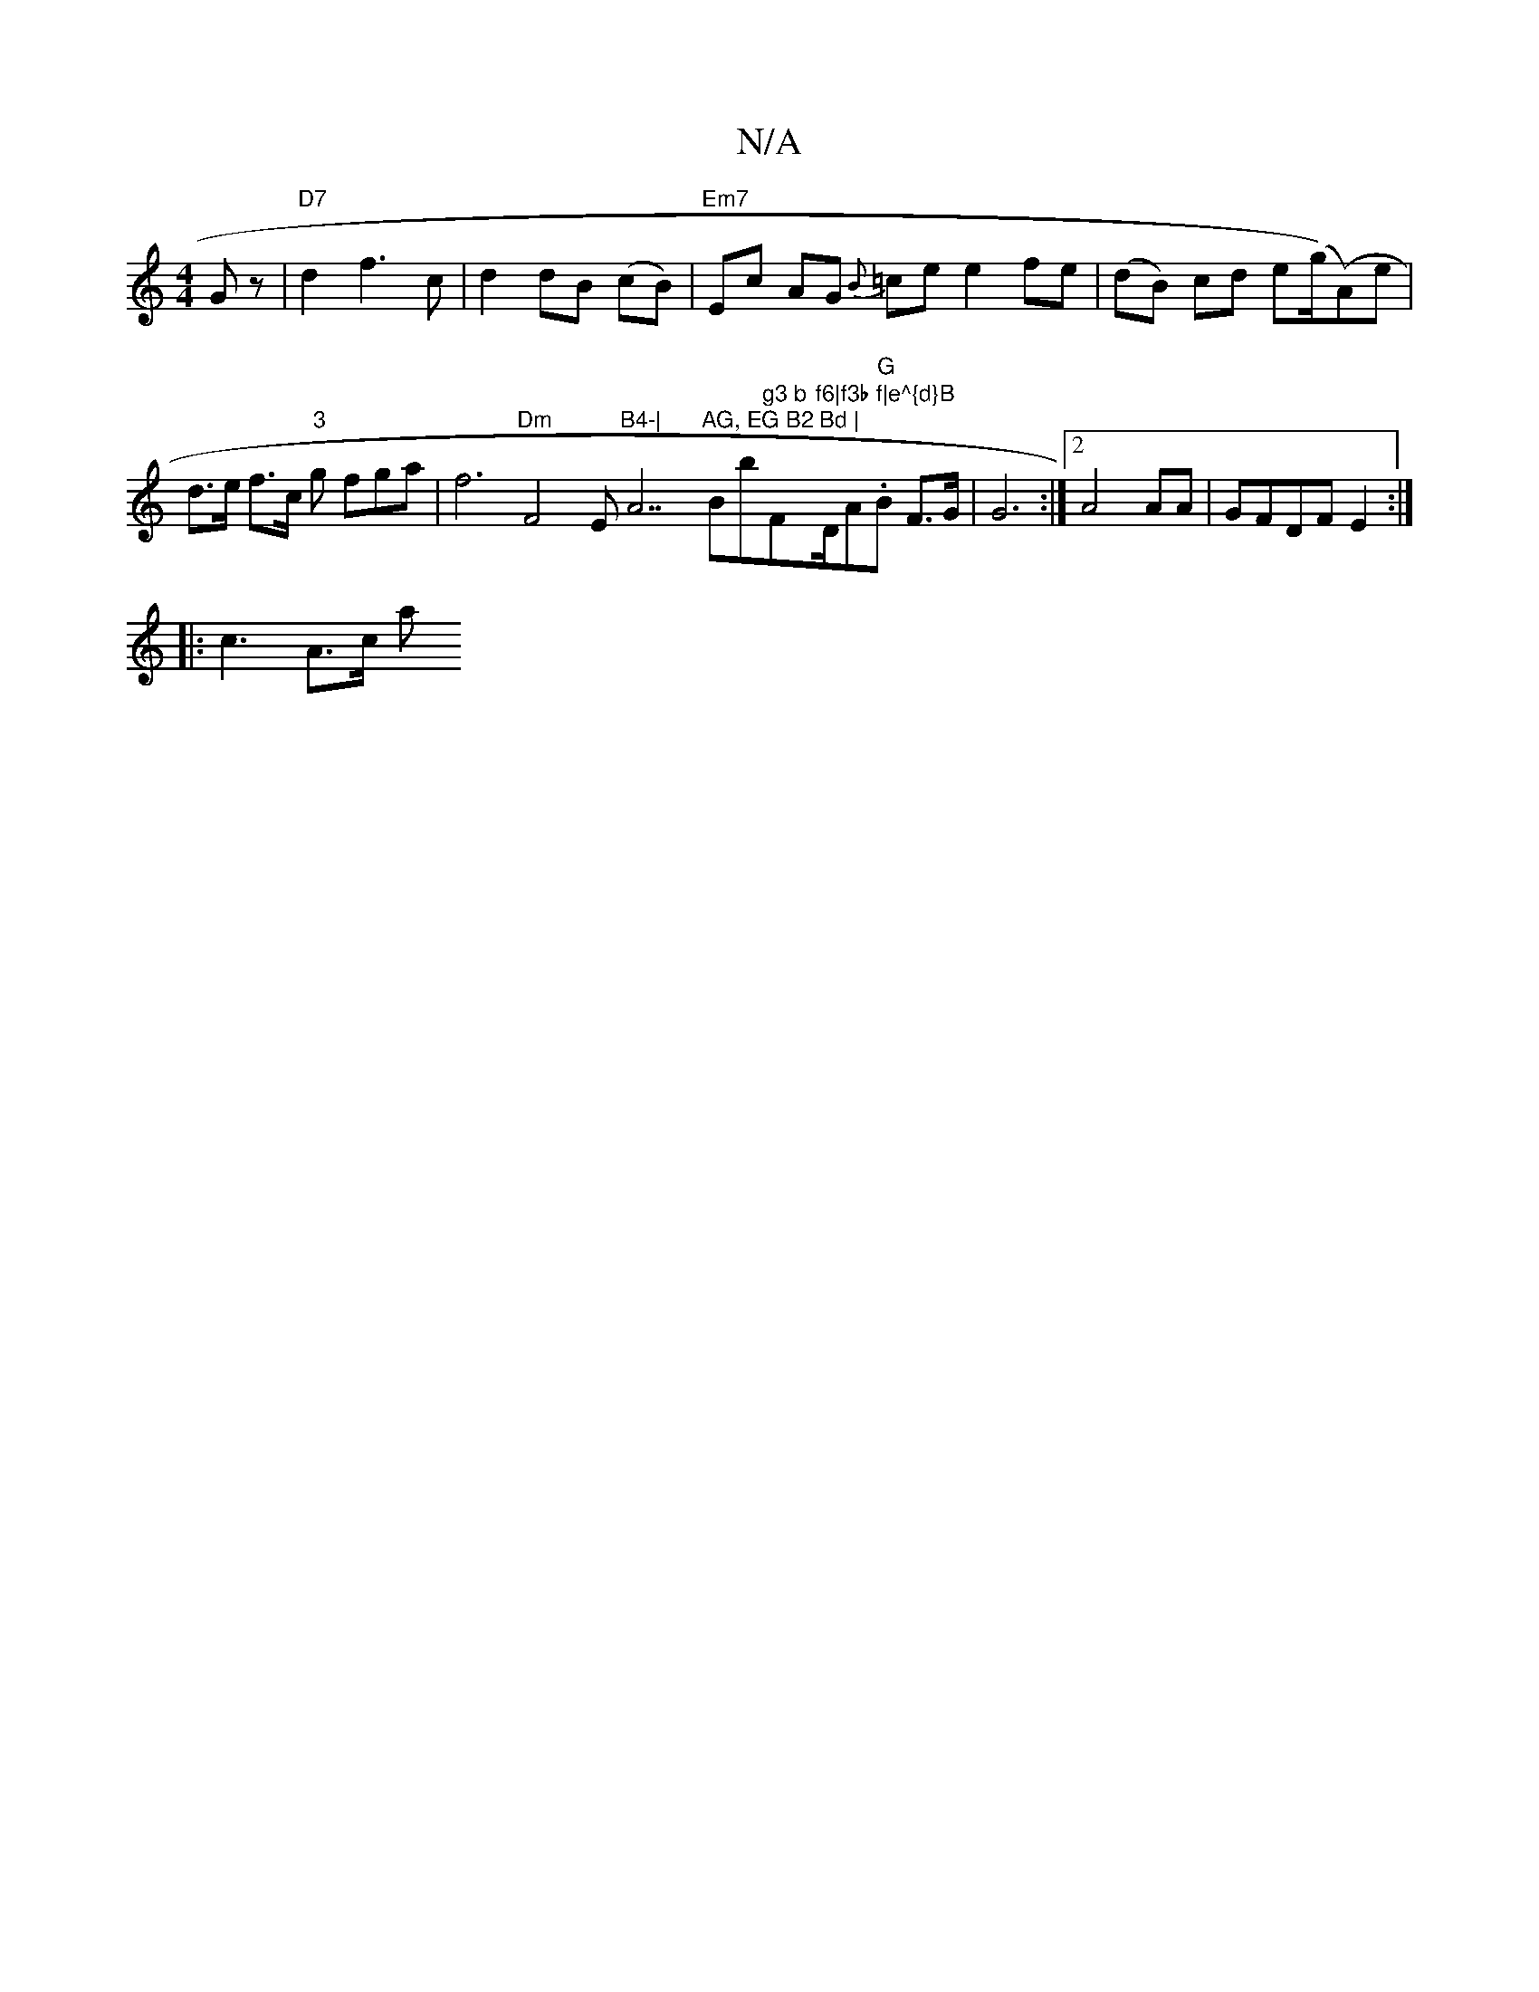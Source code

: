 X:1
T:N/A
M:4/4
R:N/A
K:Cmajor
Gz|"D7"d2f3c|d2dB (cB) | "Em7"Ec AG {B}=ce e2fe|(dB) cd e(g/)(A)e |
d>e f>c "3"g fga|f6"Dm"F4"@"Em"B4-|"A7"AG, EG B2 Bd | "Bb"g3 b "F#m"f6|f3b f|e^{d}B "D/A."G"B F>G|G6:|2 A4 AA|GFDF E2:|
|: c3- A>c a